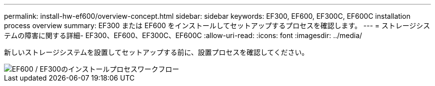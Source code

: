 ---
permalink: install-hw-ef600/overview-concept.html 
sidebar: sidebar 
keywords: EF300, EF600, EF300C, EF600C installation process overview 
summary: EF300 または EF600 をインストールしてセットアップするプロセスを確認します。 
---
= ストレージシステムの障害に関する詳細- EF300、EF600、EF300C、EF600C
:allow-uri-read: 
:icons: font
:imagesdir: ../media/


[role="lead"]
新しいストレージシステムを設置してセットアップする前に、設置プロセスを確認してください。

image::../media/ef600_isi_workflow_v_2_inst-hw-ef600.bmp[EF600 / EF300のインストールプロセスワークフロー]
